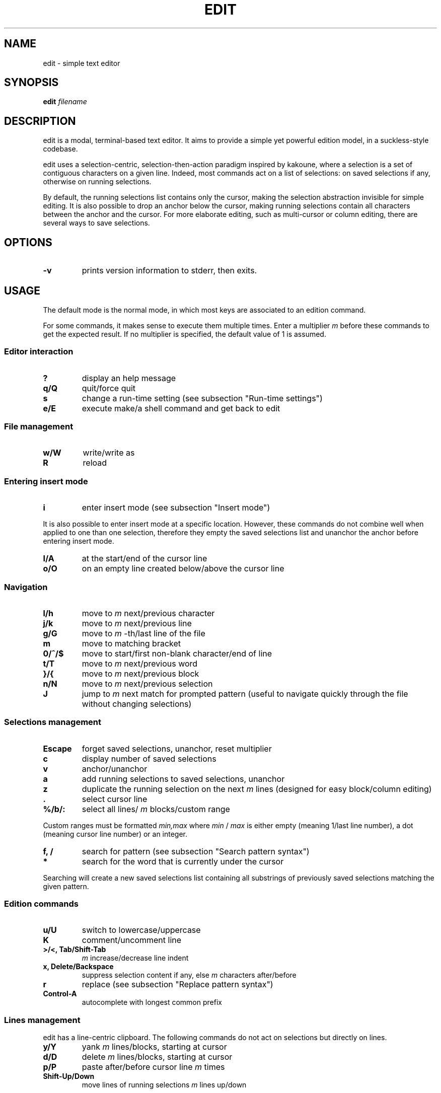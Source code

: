 .TH EDIT 1 edit\-VERSION
.SH NAME
edit \- simple text editor
.SH SYNOPSIS
.B edit
.IB filename
.SH DESCRIPTION
edit is a modal, terminal\-based text editor. It aims to provide a simple yet
powerful edition model, in a suckless\-style codebase.
.P
edit uses a selection\-centric, selection\-then\-action paradigm inspired by
kakoune, where a selection is a set of contiguous characters on a given line.
Indeed, most commands act on a list of selections: on saved selections if any,
otherwise on running selections.
.P
By default, the running selections list contains only the cursor, making the
selection abstraction invisible for simple editing. It is also possible to drop
an anchor below the cursor, making running selections contain all characters
between the anchor and the cursor. For more elaborate editing, such as
multi\-cursor or column editing, there are several ways to save selections.
.SH OPTIONS
.TP
.B \-v
prints version information to stderr, then exits.
.SH USAGE
The default mode is the normal mode, in which most keys are associated to an
edition command.
.P
For some commands, it makes sense to execute them multiple times. Enter a
multiplier
.IR m
before these commands to get the expected result. If no multiplier is specified,
the default value of 1 is assumed.
.SS Editor interaction
.TP
.B ?
display an help message
.TP
.B q/Q
quit/force quit
.TP
.B s
change a run\-time setting (see subsection "Run\-time settings")
.TP
.B e/E
execute make/a shell command and get back to edit
.SS File management
.TP
.B w/W
write/write as
.TP
.B R
reload
.SS Entering insert mode
.TP
.B i
enter insert mode (see subsection "Insert mode")
.P
It is also possible to enter insert mode at a specific location. However, these
commands do not combine well when applied to one than one selection, therefore
they empty the saved selections list and unanchor the anchor before entering
insert mode.
.TP
.B I/A
at the start/end of the cursor line
.TP
.B o/O
on an empty line created below/above the cursor line
.SS Navigation
.TP
.B l/h
move to
.IR m
next/previous character
.TP
.B j/k
move to
.IR m
next/previous line
.TP
.B g/G
move to
.IR m
\-th/last line of the file
.TP
.B m
move to matching bracket
.TP
.B 0/^/$
move to start/first non\-blank character/end of line
.TP
.B t/T
move to
.IR m
next/previous word
.TP
.B }/{
move to
.IR m
next/previous block
.TP
.B n/N
move to
.IR m
next/previous selection
.TP
.B J
jump to
.IR m
next match for prompted pattern (useful to navigate quickly through the file
without changing selections)
.SS Selections management
.TP
.B Escape
forget saved selections, unanchor, reset multiplier
.TP
.B c
display number of saved selections
.TP
.B v
anchor/unanchor
.TP
.B a
add running selections to saved selections, unanchor
.TP
.B z
duplicate the running selection on the next
.IR m
lines (designed for easy block/column editing)
.TP
.B .
select cursor line
.TP
.B %/b/:
select all lines/
.IR m
blocks/custom range
.P
Custom ranges must be formatted
.IR min,max
where
.IR min
/
.IR max
is either empty (meaning 1/last line number), a dot (meaning cursor line
number) or an integer.
.TP
.B f, /
search for pattern (see subsection "Search pattern syntax")
.TP
.B *
search for the word that is currently under the cursor
.P
Searching will create a new saved selections list containing all substrings of
previously saved selections matching the given pattern.
.SS Edition commands
.TP
.B u/U
switch to lowercase/uppercase
.TP
.B K
comment/uncomment line
.TP
.B >/<, Tab/Shift\-Tab
.IR m
increase/decrease line indent
.TP
.B x, Delete/Backspace
suppress selection content if any, else
.IR m
characters after/before
.TP
.B r
replace (see subsection "Replace pattern syntax")
.TP
.B Control\-A
autocomplete with longest common prefix
.SS Lines management
edit has a line\-centric clipboard. The following commands do not act on
selections but directly on lines.
.TP
.B y/Y
yank
.IR m
lines/blocks, starting at cursor
.TP
.B d/D
delete
.IR m
lines/blocks, starting at cursor
.TP
.B p/P
paste after/before cursor line
.IR m
times
.TP
.B Shift\-Up/Down
move lines of running selections
.IR m
lines up/down
.SS Insert mode
In insert mode, most keys insert their character before the selections.
.TP
.B Control\-A
autocomplete with longest common prefix
.TP
.B Escape
get back to normal mode
.SS Dialog mode
When the editor need additionnal user input, it switches to dialog mode. In this
mode, the user is prompted something on the bottom line of the screen.
.TP
.B Up
recover the last input associated with the prompt
.TP
.B Down
clear the input
.TP
.B Enter
validate input, get back to normal mode
.TP
.B Escape
cancel, get back to normal mode
.SS Run\-time settings
Setting assignements must be formatted
.IR name=value
where
.IR name
is in the following list and
.IR value
of the according type. Any integer value is considered a boolean, 0 meaning
FALSE and any other value meaning TRUE.
.TP
.B c
case sensitive (boolean, default: TRUE)
.TP
.B fs
field separator (character, default: ',')
.TP
.B h
highlight selections (boolean, default: TRUE)
.TP
.B l
language extension (string, default: deduced from filename)
.TP
.B sh
syntax highlight (boolean, default: TRUE)
.TP
.B tw
tab width (integer, default: 4)
.SS Search pattern syntax
.EX
<character> ::= <regular_char>          # character (not <esc_char>)
              | "\\" <esc_char>          # escaped character
              | "."                     # any character
              | "\\d" | "\\D"             # any [non] digit
              | "\\w" | "\\W"             # any [non] word character
              | "[" <set> "]"           # any character in <set>
              | "[^" <set> "]"          # any character not in <set>
.P
<esc_char> ::= "\\" | "^" | "$" | "|" | "(" | ")"
             | "*" | "+" | "?" | "{" | "[" | "."
.P
<set> ::= <items>                       # <item> characters
        | "\-" <items>                   # "\-" and <items> characters
        | <items> "\-"                   # "\-" and <items> characters
        | "\-" <items> "\-"               # "\-" and <items> characters
.P
<items> ::= <non_minus>                 # character (not "\-")
          | <non_minus> "\-" <non_minus> # range (inclusive)
          | <items> <items>             # characters in either <items>
.P
<repeater> ::= ""                       # exactly 1
             | "+"                      # 1 or more (at least once)
             | "?"                      # 0 or 1 (at most once)
             | "*" | "{}"               # 0 or more (any number)
             | "{" <int> "}"            # exactly <int>
             | "{" <int> ",}"           # at least <int>
             | "{," <int> "}"           # at most <int>
             | "{" <int> "," <int> "}"  # range (inclusive)
.P
<int> ::= "0" | "1" | "2" | "3" | "4" | "5" | "6" | "7" | "8" | "9"
        | <int> <int>
.P
<assertion> ::= "^" | "$"               # start/end of line
              | "\\A" | "\\Z"             # start/end of selection
              | "\\b" | "\\B"             # [non] words boundary
.P
<atom> ::= <assertion> | <character> <repeater>
.P
<OR_atom> ::= <atom> | <OR_atom> "|" <atom>
.P
<group> ::= "" | <group> <OR_atom>
.P
<block> ::= <atom> | "(" <group> ")" <repeater>
.P
<OR_block> ::= <block> | <OR_block> "|" <block>
.P
<pattern> ::= "" | <pattern> <OR_block>
.EE
.SS Replace pattern syntax
.EX
<pattern> ::= <regular_char>            # character (not "\\" or "$")
            | "\\\\" | "\\$"               # escaped "\\" and "$"
            | "\\0" | "$0"               # whole initial selection
            | "\\" <pos_digit>           # <pos_digit>\-th subpattern
            | "$" <pos_digit>           # <pos_digit>\-th field
            | <pattern> <pattern>       # concatenation

.P
<pos_digit> ::= "1" | "2" | "3" | "4" | "5" | "6" | "7" | "8" | "9"
.EE
.SH NOTES
.SS Search and replace engine
The search and replace engine is home\-grown. While it has some caveats (see
section "ISSUES"), it is quite capable: the search is incremental and supports
regular expressions, and the replace supports the reuse of subpatterns and
fields from the to\-be\-replaced string.
.P
Using the engine should feel pretty straightforward as it can be used in a
typical sed fashion:
.TP
.B (1)
Choose a line range with
.B %
or
.B b
or
.B :
or
.B .
.TP
.B (2)
Specify a search pattern with
.B f
or
.B /
.TP
.B (3)
Specify a replace pattern with
.B r
.P
But there is more to it than a sed imitation. Using a home\-grown engine allows
for better integration with the editor. Indeed, as all these steps make sense
individually, one can use any combination of these.
.P
Syntaxes are described in a Backus\-Naur form notation in subsections
"Search pattern syntax" and "Replace pattern syntax".
.SS Syntax highlighting system
Designing a syntax highlighting system capable enough to perform exhaustive,
semantically correct syntax highlighting for many languages is very
challenging. In the context of a tiny, autonomous codebase, this goal is soon
forgotten.
.P
edit syntax highlighting system try to balance capability and simplicity. Its
semantic understanding is limited, and is designed to process lines
individually. Its simplicity makes it really easy to add language support, and
easy to compute at runtime.
.P
It works well for keywords, numbers, monoline strings/comments, and markup
languages where a line break is significant (Markdown or Gemtext for example);
but not so much for multilines strings/comments or some other markup languages
(XML or LaTeX for example).
.P
The commenting command use single line comments: the user is encouraged to use
it over ranges of lines instead of using multiline comments.
.SS Encoding
edit only works with UTF\-8 encoded text.
.SS Tabulations
edit is designed to work with spaces, not tabs. When opening a file, tabs are
converted to spaces (according to the
.BR TAB_WIDTH
value).
.P
Unfortunately, some languages recquire tabs (makefiles are an example). To
accomodate these, the language\-level
.BR CONVERT_LEADING_SPACES
flag can be set so that leading spaces are converted back to tabs when saving.
.SS Trailing spaces
By default, the
.BR SUPPRESS_TRAILING_SPACES
option is set, which has the effect of ignoring trailing spaces when saving.
.SS Multiple selections on a given line
Selections can not overlap.
.P
Indenting and commenting is performed at most once per line, no matter how much
selections a line contains.
.SS Undo/redo
There is no undo/redo mechanism. Instead, the user is advised to save frequently
and reload the file when a set of actions is to be reverted.
.SS Arbitrary yanking
It is not possible to yank only a part of a given line. The clipboard is
designed to work with ranges of lines, not arbitrary text sequences.
.SS Lines wrapping
It is not possible to wrap lines.
.SH CUSTOMIZATION
edit is customized by creating a custom
.IR config.h
and (re)compiling the source code. This keeps it fast, secure and simple.
.SS Languages support
Supported languages are defined in
.IR languages.h
with two
.B #ifdef
.IB LANGUAGE
enclosed parts (one for language declaration, one for inclusion in the
.B languages
array). Mimicking other languages is advised when adding support for a new
anguage.
.SH SEE ALSO
.BR kakoune (1)
.SH ISSUES
.SS Repeaters in regular expressions
Repeaters always match as much as possible, potentially eating too much
characters and invalidating a valid match.
.P
For example, ".*." never matches anything because the leading ".*" eats all the
selection, leaving no more characters to be matched by the trailing ".".
.SS C99 compliance
The terminal drawing library
.IR termbox2.h
is not C99 compliant, in a non\-critical way.
.SH BUGS
Send all bug reports with a patch to arthur@jacquin.xyz.

